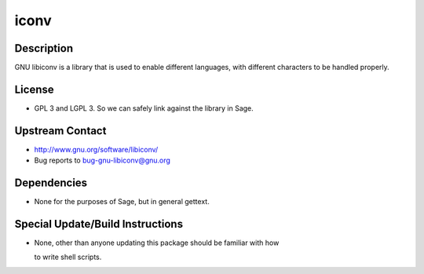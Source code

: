iconv
=====

Description
-----------

GNU libiconv is a library that is used to enable different languages,
with different characters to be handled properly.

License
-------

-  GPL 3 and LGPL 3. So we can safely link against the library in Sage.


Upstream Contact
----------------

-  http://www.gnu.org/software/libiconv/
-  Bug reports to bug-gnu-libiconv@gnu.org

Dependencies
------------

-  None for the purposes of Sage, but in general gettext.


Special Update/Build Instructions
---------------------------------

-  None, other than anyone updating this package should be familiar with
   how

   to write shell scripts.
